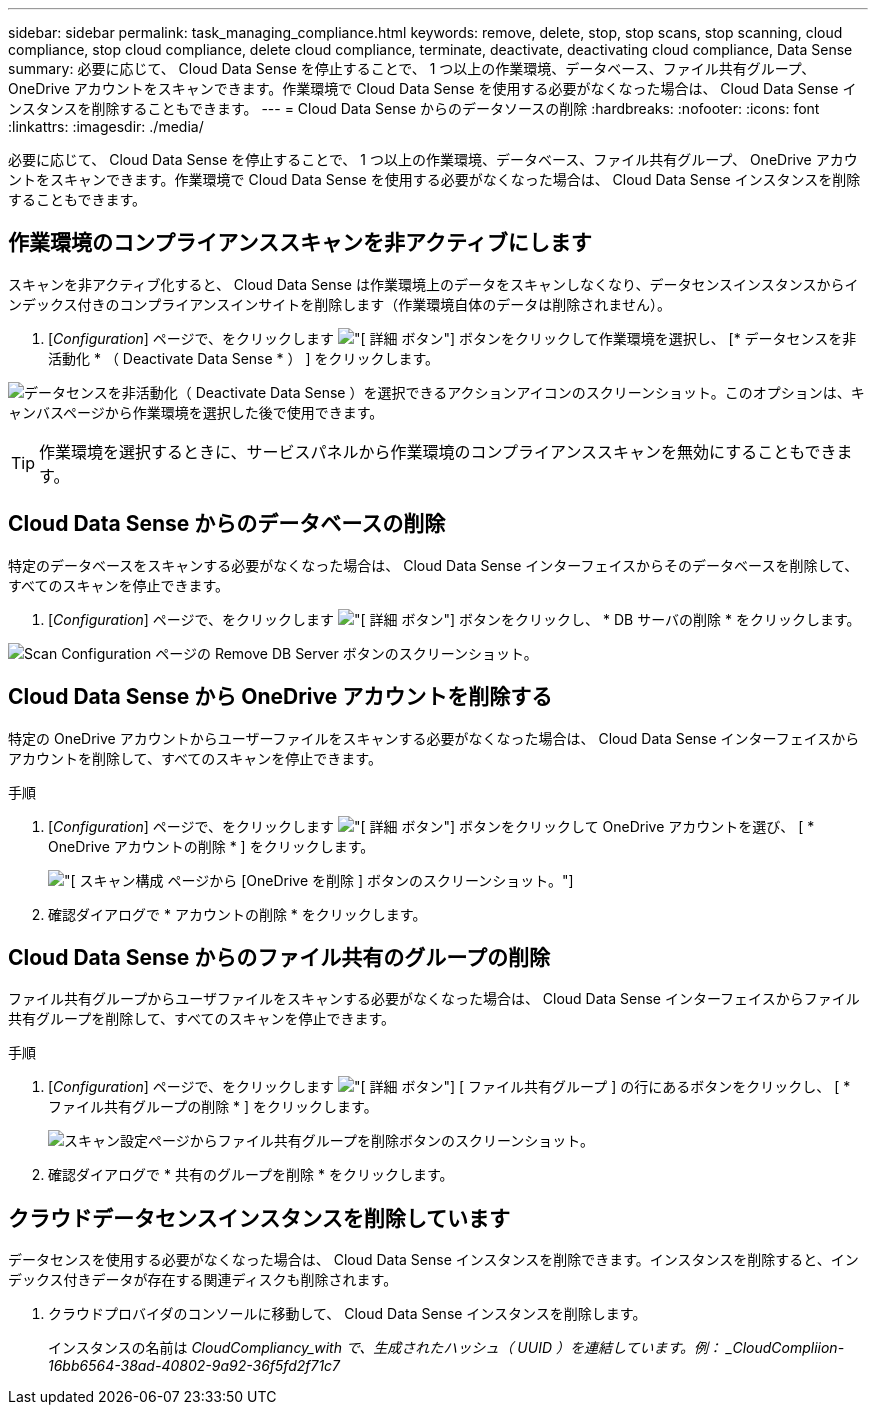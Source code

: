 ---
sidebar: sidebar 
permalink: task_managing_compliance.html 
keywords: remove, delete, stop, stop scans, stop scanning, cloud compliance, stop cloud compliance, delete cloud compliance, terminate, deactivate, deactivating cloud compliance, Data Sense 
summary: 必要に応じて、 Cloud Data Sense を停止することで、 1 つ以上の作業環境、データベース、ファイル共有グループ、 OneDrive アカウントをスキャンできます。作業環境で Cloud Data Sense を使用する必要がなくなった場合は、 Cloud Data Sense インスタンスを削除することもできます。 
---
= Cloud Data Sense からのデータソースの削除
:hardbreaks:
:nofooter: 
:icons: font
:linkattrs: 
:imagesdir: ./media/


[role="lead"]
必要に応じて、 Cloud Data Sense を停止することで、 1 つ以上の作業環境、データベース、ファイル共有グループ、 OneDrive アカウントをスキャンできます。作業環境で Cloud Data Sense を使用する必要がなくなった場合は、 Cloud Data Sense インスタンスを削除することもできます。



== 作業環境のコンプライアンススキャンを非アクティブにします

スキャンを非アクティブ化すると、 Cloud Data Sense は作業環境上のデータをスキャンしなくなり、データセンスインスタンスからインデックス付きのコンプライアンスインサイトを削除します（作業環境自体のデータは削除されません）。

. [_Configuration_] ページで、をクリックします image:screenshot_gallery_options.gif["[ 詳細 ] ボタン"] ボタンをクリックして作業環境を選択し、 [* データセンスを非活動化 * （ Deactivate Data Sense * ） ] をクリックします。


image:screenshot_deactivate_compliance_scan.png["データセンスを非活動化（ Deactivate Data Sense ）を選択できるアクションアイコンのスクリーンショット。このオプションは、キャンバスページから作業環境を選択した後で使用できます。"]


TIP: 作業環境を選択するときに、サービスパネルから作業環境のコンプライアンススキャンを無効にすることもできます。



== Cloud Data Sense からのデータベースの削除

特定のデータベースをスキャンする必要がなくなった場合は、 Cloud Data Sense インターフェイスからそのデータベースを削除して、すべてのスキャンを停止できます。

. [_Configuration_] ページで、をクリックします image:screenshot_gallery_options.gif["[ 詳細 ] ボタン"] ボタンをクリックし、 * DB サーバの削除 * をクリックします。


image:screenshot_compliance_remove_db.png["Scan Configuration ページの Remove DB Server ボタンのスクリーンショット。"]



== Cloud Data Sense から OneDrive アカウントを削除する

特定の OneDrive アカウントからユーザーファイルをスキャンする必要がなくなった場合は、 Cloud Data Sense インターフェイスからアカウントを削除して、すべてのスキャンを停止できます。

.手順
. [_Configuration_] ページで、をクリックします image:screenshot_gallery_options.gif["[ 詳細 ] ボタン"] ボタンをクリックして OneDrive アカウントを選び、 [ * OneDrive アカウントの削除 * ] をクリックします。
+
image:screenshot_compliance_remove_onedrive.png["[ スキャン構成 ] ページから [OneDrive を削除 ] ボタンのスクリーンショット。"]

. 確認ダイアログで * アカウントの削除 * をクリックします。




== Cloud Data Sense からのファイル共有のグループの削除

ファイル共有グループからユーザファイルをスキャンする必要がなくなった場合は、 Cloud Data Sense インターフェイスからファイル共有グループを削除して、すべてのスキャンを停止できます。

.手順
. [_Configuration_] ページで、をクリックします image:screenshot_gallery_options.gif["[ 詳細 ] ボタン"] [ ファイル共有グループ ] の行にあるボタンをクリックし、 [ * ファイル共有グループの削除 * ] をクリックします。
+
image:screenshot_compliance_remove_fileshare_group.png["スキャン設定ページからファイル共有グループを削除ボタンのスクリーンショット。"]

. 確認ダイアログで * 共有のグループを削除 * をクリックします。




== クラウドデータセンスインスタンスを削除しています

データセンスを使用する必要がなくなった場合は、 Cloud Data Sense インスタンスを削除できます。インスタンスを削除すると、インデックス付きデータが存在する関連ディスクも削除されます。

. クラウドプロバイダのコンソールに移動して、 Cloud Data Sense インスタンスを削除します。
+
インスタンスの名前は _CloudCompliancy_with で、生成されたハッシュ（ UUID ）を連結しています。例： _CloudCompliion-16bb6564-38ad-40802-9a92-36f5fd2f71c7_


